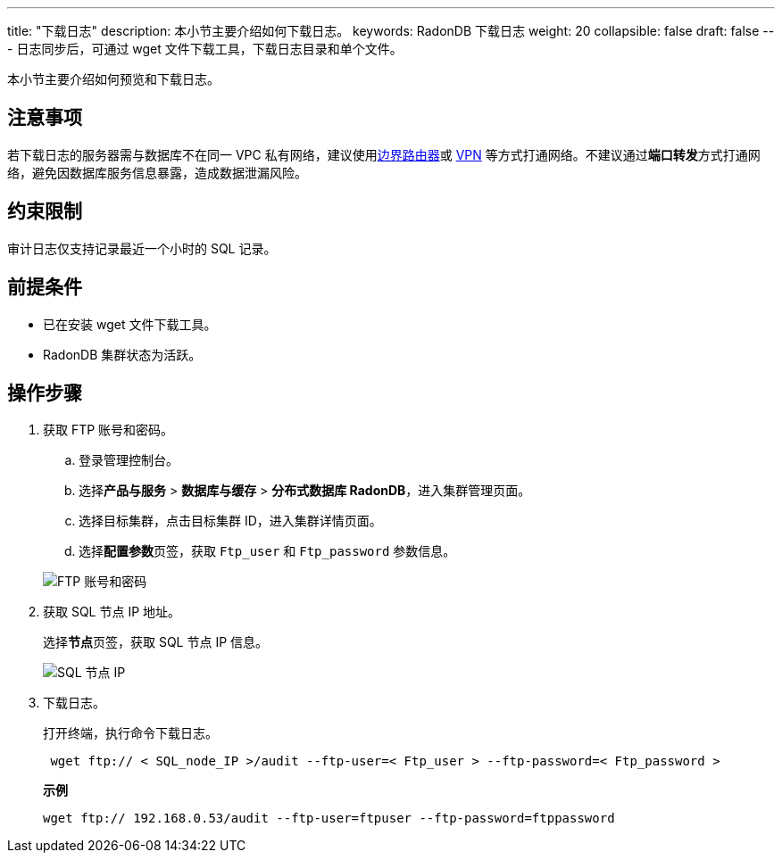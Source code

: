 ---
title: "下载日志"
description: 本小节主要介绍如何下载日志。 
keywords: RadonDB 下载日志
weight: 20
collapsible: false
draft: false
---
日志同步后，可通过 wget 文件下载工具，下载日志目录和单个文件。


本小节主要介绍如何预览和下载日志。

== 注意事项

若下载日志的服务器需与数据库不在同一 VPC 私有网络，建议使用link:../../../../../network/border_router/[边界路由器]或 link:../../../../../network/vpc/manual/vpn/vpn_intro[VPN] 等方式打通网络。不建议通过**端口转发**方式打通网络，避免因数据库服务信息暴露，造成数据泄漏风险。

== 约束限制

审计日志仅支持记录最近一个小时的 SQL 记录。

== 前提条件

* 已在安装 wget 文件下载工具。
* RadonDB 集群状态为``活跃``。

== 操作步骤

. 获取 FTP 账号和密码。
 .. 登录管理控制台。
 .. 选择**产品与服务** > *数据库与缓存* > *分布式数据库 RadonDB*，进入集群管理页面。
 .. 选择目标集群，点击目标集群 ID，进入集群详情页面。
 .. 选择**配置参数**页签，获取 `Ftp_user` 和 `Ftp_password` 参数信息。

+
image::/images/cloud_service/database/radondb/ftp_user_password.png[FTP 账号和密码]
. 获取 SQL 节点 IP 地址。
+
选择**节点**页签，获取 SQL 节点 IP 信息。
+
image::/images/cloud_service/database/radondb/sql_ip.png[SQL 节点 IP]

. 下载日志。
+
打开终端，执行命令下载日志。
+
[,bash]
----
 wget ftp:// < SQL_node_IP >/audit --ftp-user=< Ftp_user > --ftp-password=< Ftp_password >
----
+
*示例*
+
[,bash]
----
wget ftp:// 192.168.0.53/audit --ftp-user=ftpuser --ftp-password=ftppassword
----
